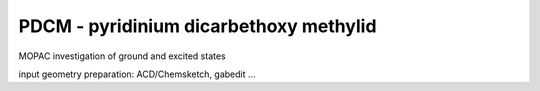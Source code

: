 =======================================
PDCM - pyridinium dicarbethoxy methylid
=======================================

MOPAC investigation of ground and excited states

input geometry preparation: ACD/Chemsketch, gabedit ...
